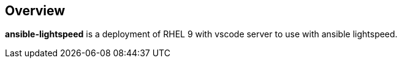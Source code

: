 == Overview

*ansible-lightspeed* is a deployment of RHEL 9 with vscode server to use with ansible lightspeed.
